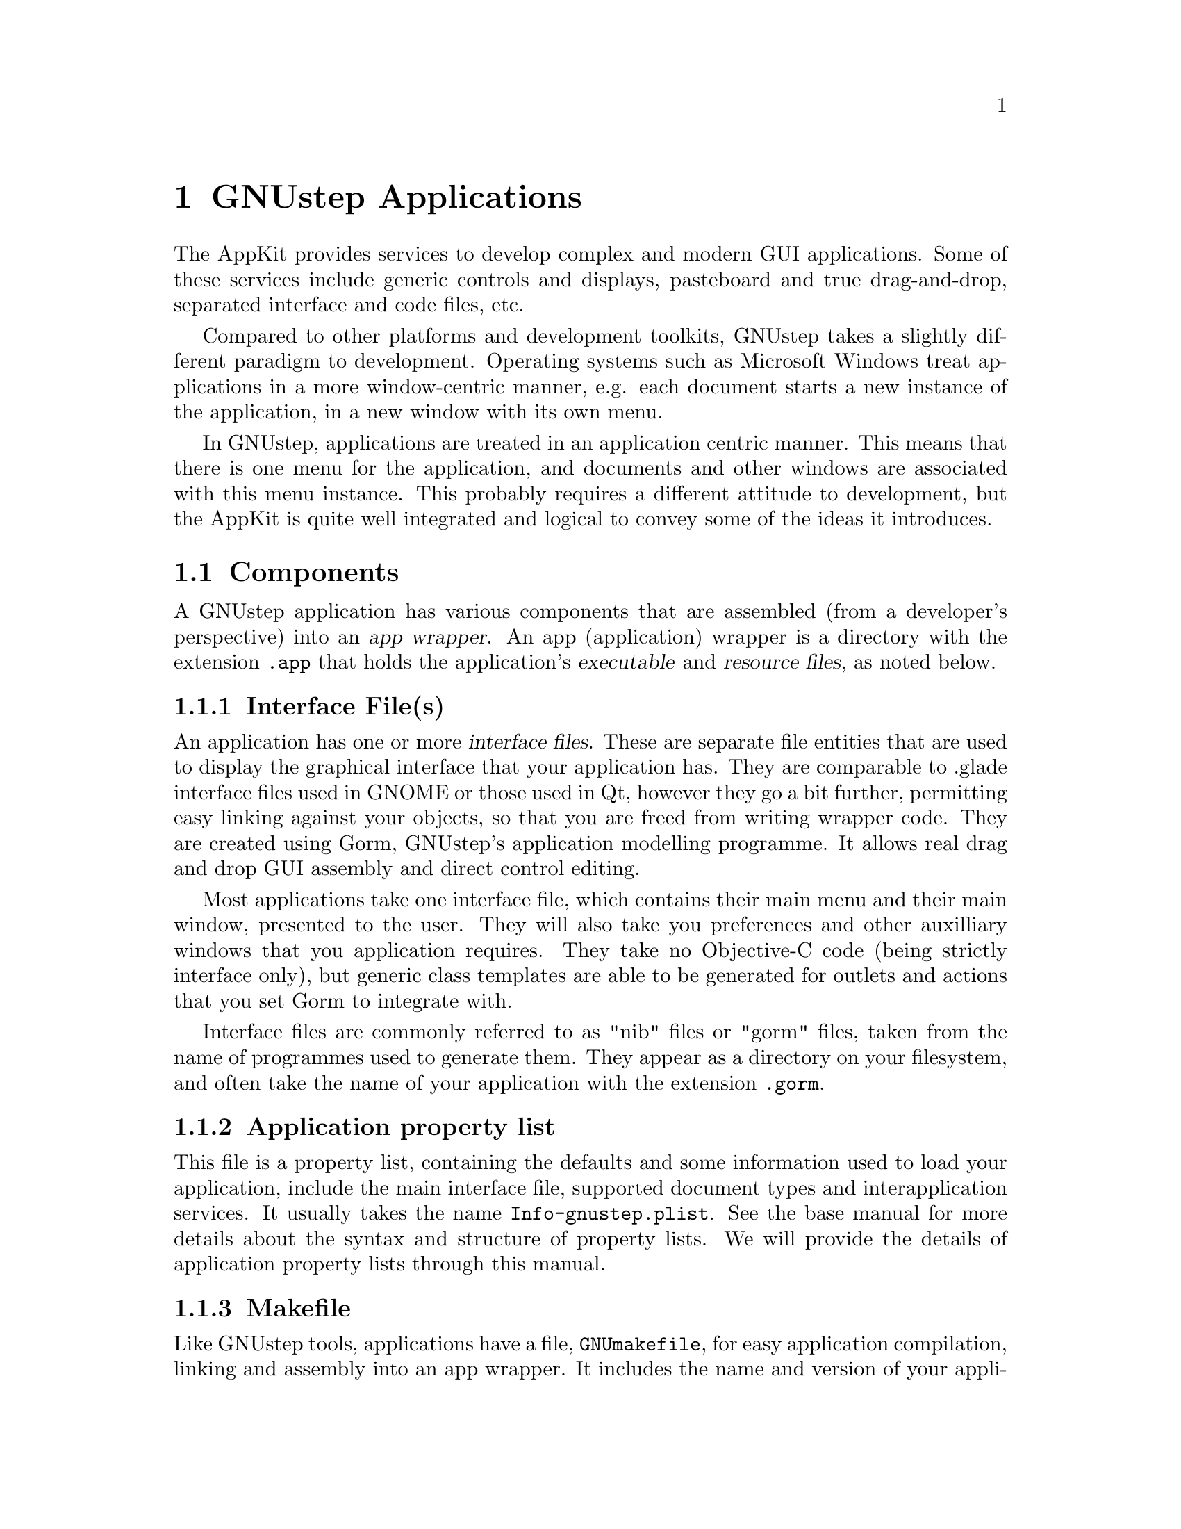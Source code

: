 @c    GNUstep AppKit Guide
@c
@c    Copyright (c)  2005-2006  Christopher Armstrong.
@c
@c    Permission is granted to copy, distribute and/or modify this document
@c    under the terms of the GNU Free Documentation License, Version 1.2
@c    with no Invariant Sections, no Front-Cover Texts, and no Back-Cover Texts.
@c    A copy of the license is included in the section entitled "GNU
@c    Free Documentation License".
@c
@c This documentation is provided on an "AS IS" BASIS, WITHOUT WARRANTY
@c OF ANY KIND, EITHER EXPRESS OR IMPLIED, INCLUDING, BUT NOT LIMITED
@c TO, THE IMPLIED WARRANTIES OF MERCHANTABILITY AND FITNESS FOR A
@c PARTICULAR PURPOSE. THE ENTIRE RISK AS TO THE QUALITY AND USEFULNESS
@c OF THE DOCUMENTATION IS WITH YOU (THE LICENSEE). IN NO EVENT WILL THE COPYRIGHT
@c HOLDERS BE LIABLE FOR DAMAGES, INCLUDING ANY DIRECT, INDIRECT,
@c SPECIAL, GENERAL, INCIDENTAL OR CONSEQUENTIAL DAMAGES ARISING OUT OF
@c THE USE OR INABILITY TO USE THIS DOCUMENTATION (INCLUDING BUT NOT
@c LIMITED TO LOSS OF DATA, USE, OR PROFITS; PROCUREMENT OF SUBSTITUTE
@c GOODS AND SERVICES; OR BUSINESS INTERUPTION) HOWEVER CAUSED, EVEN
@c IF ADVISED OF THE POSSIBILITY OF SUCH DAMAGE.
@c
@c Contributions
@c
@c * Thanks to Damien Pollet for some minor spelling and grammatical fixups.

@node gnustepapplications
@chapter GNUstep Applications

@cindex AppKit
The AppKit provides services to develop complex and modern GUI applications. Some of these services include generic controls and displays, pasteboard and true drag-and-drop, separated interface and code files, etc.

@cindex application-centric programming
Compared to other platforms and development toolkits, GNUstep takes a slightly different paradigm to development. Operating systems such as Microsoft Windows treat applications in a more window-centric manner, e.g. each document starts a new instance of the application, in a new window with its own menu.

In GNUstep, applications are treated in an application centric manner. This means that there is one menu for the application, and documents and other windows are associated with this menu instance. This probably requires a different attitude to development, but the AppKit is quite well integrated and logical to convey some of the ideas it introduces.

@section Components

@cindex applications, components
A GNUstep application has various components that are assembled (from a developer's perspective) into an @dfn{app wrapper}. An app (application) wrapper is a directory with the extension @file{.app} that holds the application's @dfn{executable} and @dfn{resource files}, as noted below.

@subsection Interface File(s)

An application has one or more @dfn{interface files}. These are separate file entities that are used to display the graphical interface that your application has. They are comparable to .glade interface files used in GNOME or those used in Qt, however they go a bit further, permitting easy linking against your objects, so that you are freed from writing wrapper code. They are created using Gorm, GNUstep's application modelling programme. It allows real drag and drop GUI assembly and direct control editing.

Most applications take one interface file, which contains their main menu and their main window, presented to the user. They will also take you preferences and other auxilliary windows that you application requires. They take no Objective-C code (being strictly interface only), but generic class templates are able to be generated for outlets and actions that you set Gorm to integrate with.

Interface files are commonly referred to as "nib" files or "gorm" files, taken from the name of programmes used to generate them. They appear as a directory on your filesystem, and often take the name of your application with the extension @file{.gorm}.

@subsection Application property list

This file is a property list, containing the defaults and some information used to load your application, include the main interface file, supported document types and interapplication services. It usually takes the name @file{Info-gnustep.plist}. See the base manual for more details about the syntax and structure of property lists. We will provide the details of application property lists through this manual.

@subsection Makefile
@cindex makefiles

Like GNUstep tools, applications have a file, @file{GNUmakefile}, for easy application compilation, linking and assembly into an app wrapper. It includes the name and version of your application, source code file, required libraries and frameworks and  your resource files (detailed below). 

@cindex resource files
@subsection Resource Files

@dfn{Resource Files} are any sorts of resources that your application will need to operate, including interface files and any icons, images, data, etc. that your application uses. They are stored in the @file{Resources} directory in your application's app wrapper.

You will most likely ever need only two resources: your interface file, and your application's property list (Info-gnustep.plist).

@section Constructing an application

@cindex applications, construction
Below, we have listed the main steps required in the building of an application from scratch. These steps are listed in a general, but you will generally need to come back to them again e.g. if you add new source or interface files to your application, you will need to come back and modify the makefile.  See the chapters on Makefile creation, Interface files and Application property lists for more details on the construction of these various files.

@enumerate
@item GNUmakefile

You will need to create a GNUmakefile to build your application. A generic template is shown in the chapter entitled @pxref{Application Makefiles}.

@item Interface Files

You will need at least one interface file (@file{.gorm}) for your application, however, you can create your interface programatically if necessary (although this is rarely recommended).


@item Application Property List

This is generally necessary, especially if you want to define your main interface file, however it is possible to let the @command{make} application generate it for you.

@item Other Resource Files

These may include icons, images, other property lists, application-specific data files. You can add whatever resource files you like, including directories (which should be added recursively).

@end enumerate

@section Building a First Application

This section attempts to run you through the steps that you would usually go through to assemble an application from scratch. We expect that you have some experience programming with Objective-C, especially with GNUstep, and that you at least have it installed and running with some applications installed.

Apart from helping you setup the infrastructure for a basic application, we've provided instructions for a basic control and event handler as an example. You may wish to ignore these steps, but they're useful reminders if you use these instructions in the future.

A checklist includes:
@enumerate 
@item GNUstep
Make sure that you have gnustep-make, gnustep-base, gnustep-gui and gnustep-back installed and running on your system. There system-specific instructions for installing GNUstep on different systems at the website, @cite{http://www.gnustep.org}. We also expect that you have some experience using it, such as sourcing the GNUstep startup shell file and starting applications. There are various tutorials and instructions available on the internet for getting GNUstep up and running.

@item Gorm.app
Gorm, as mentioned above, is the GNUstep interface builder. It's available as an application from the GNUstep web site, and is the recommended means to build interfaces for applications. Make sure that it will startup and operate correctly on your system. We will use it to build the interface for our application.

@item A text editor
Depending on what platform your working on and whether or not you're using a GUI, an editor could be anything simple from @command{vim} to a good quality free editor like @command{gedit} or @command{kate}. You will need it to edit the source code files and makefiles we will use to build the application.

@item A shell
GNUstep's makefile system depends heavily on the shell environment that @command{make} commands are invoked in. On Unix, this could be @file{sh}, @file{bash}, @file{ksh}, @file{csh} or whatever you prefer to work with. On Windows, you will want to use MSYS which comes with a minimal Unix-like shell (a port of @command{bash}) which is sufficient for use with GNUstep. If you use the installable binary version of GNUstep for Windows, you should have a copy of MSYS installed.

We will assume somewhat that you know your way around your filesystem using it, and that you know most basic commands for creating files, starting programmes, manipulating directory structures, etc.

@end enumerate

@subsection Setup

Startup your shell and source GNUstep.sh from your GNUstep installation (if it's not sourced by default). Create a directory for your application sources to be created in. For example:
@smallexample
> cd ~
> mkdir firstapp
> cd firstapp
> . /usr/lib/GNUstep/System/Library/Makefiles/GNUstep.sh
>
@end smallexample

In the above, we simply created a new directory under our home directory called @file{firstapp}, changed into it and sourced our GNUstep installation (which in this case is under @file{/usr/lib}@footnote{Replace @file{/usr/lib} with the path to your GNUstep installation}).

Next we will create our makefile. Using your favourite editor, create a file called @file{GNUmakefile} (the case is important). In this case we're using @command{vim}:
@smallexample
touch GNUmakefile
vim GNUmakefile
@end smallexample

And in the makefile, add the following:
@smallexample
include $(GNUSTEP_MAKEFILES)/common.make

APP_NAME = FirstApp

FirstApp_OBJC FILES =  main.m  \
  MyController.m 

FirstApp_MAIN_MODEL_FILE = FirstApp.gorm

FirstApp_RESOURCE_FILES = FirstApp.gorm

include $(GNUSTEP_MAKEFILES)/application.make

@end smallexample

The first line of the makefile includes some declarations common to all makefiles (tools, bundles, etc).

@var{APP_NAME} contains a space-separated list of the applications to build. In this case we're only building one (FirstApp). The application wrapper that is outputted will be called @file{FirstApp.app}. This name also is used to prefix each of the following variables. If you were to change this value, you would have to change the value of @var{_OBJC_FILES}, @var{_MAIN_MODEL_FILE}, etc. accordingly.

@var{FirstApp_OBJC_FILES} contains a list of each of the Objective-C files that will be compiled into this programme. Note that like normal makefiles, you can split a variable declaration like this over a number of lines by using the "\" delimeter.

@var{FirstApp_MAIN_MODEL_FILE} is the main interface file wrapper. 

@var{FirstApp_RESOURCE_FILES} contains a list of all the resources, including interface files, icons, property lists etc.

The final line lets the makefile system know we want to build an application.

@subsection Interface File

Make sure you are familiar with Gorm before using this. Refer to the @cite{Gorm Manual}, a link to which should be at http://www.gnustep.org/experience/Gorm.html.

Load up @command{Gorm.app} and create a "New Application". A window should appear with the title and a project called "UNTITLED". 
@smallexample
openapp Gorm.app

From the menu, select Document->New Application
@end smallexample

Save your project as "FirstApp.gorm" by going to Document->Save, navigating to the project directory, typing in "FirstApp" as the filename and clicking "OK".

Select your window in the project pane. Switch to the Inspector and give it a new name such as "My First Application".

Switch back to the project pane. Select "Classes" from the toolbar. From the class view, select "NSObject", goto the main menu and select Classes->Create Subclass.

Double-click the new class in the class view, and double-click to rename it to "MyController" (case is important). Click "OK" if prompted. We're going to use this class as our application's main controller, but you can create as many "controller" classes as you like with whatever names you choose. It just so happens that we've decided to create a file with the name "MyController.m" that will contain the implementation of this class. Note that GNUstep doesn't enforce a strict MVC pattern on your classes; it merely separates the view part into it's own classes which you configure in Gorm.app, and lets you handle data and behaviour (Model and Controller) in your code as you like.

Select the button in the "Action" column for "MyController" then goto Classes->Add Outlet/Action. Rename the action to "myAction:". Select the class again, and goto Classes->Instantiate. Again, we could call this action whatever we like, just make sure that it's not something generic like "click:", which are used by the NSResponder class. The name of the button in method name form is often a good choice.

For the MyController class, goto the main menu and select Classes->Create Class Files. Save them as "MyController.h" and "MyController.m". Gorm.app fills out the basic details for this class (including the action). If you modify the actions and/or outlets on the class in Gorm.app in the future, you will want to add them to your class interface and implementation manually. Gorm.app will override your modifications to files if you tell it to create the class files at some time in the future.@footnote{If you really don't want to add the outlets/actions to your class by hand if you modify the interface in the future, you could just save the classes to differently named files and then merge the changes back into the original files.}

Goto the palette, click the third toolbar button and then click and drag a new button object onto the window. Double-click the button to rename it and call it "My Action".

We now want to connect the button to the action on @var{MyController}. First switch to the "Objects" pane in the project view. Note that our @var{MyController} class is listed as an object instance, as we instantiated it before. Select it, switch to the Inspector and then select "Connections" from the drop-down box.

Now, make sure that the application window with the button on it and the project window are both visible at the same time. Hold down your first control key (usually left-Ctrl), click the button on the window, and drag the icon to the @var{MyController} object in the Objects pane and release. While you are dragging the mouse, you will note that the icon looks like a small circle with a "T" in it. The source object (the button) will continue to contain the "S" circle while the target object (the @var{MyController} instance) contains the "T" circle.

Goto File->Save to save your interface file and then quit Gorm.app.

@subsection Code

Although we have got Gorm.app to autogenerate our class files, we will want to modify them so that they do something (marginally) useful. Open "MyController.m". At the moment it should look something like:
@example
#import "MyController.h"
#import <AppKit/AppKit.h>

@@implementation MyController

- (void) myAction:(id) sender
@{
@}

@@end

@end example

